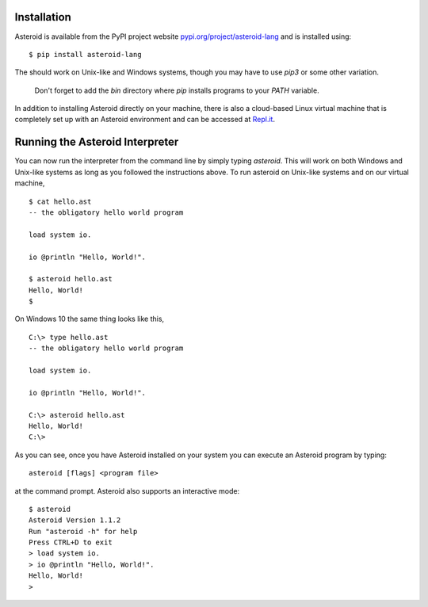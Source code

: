 .. highlight:: none

Installation
============

Asteroid is available from the PyPI project website
`pypi.org/project/asteroid-lang <https://pypi.org/project/asteroid-lang>`_
and is installed using::

    $ pip install asteroid-lang

The should work on Unix-like and Windows systems,
though you may have to use `pip3` or some other variation.

  Don't forget to add the `bin` directory where `pip` installs programs
  to your `PATH` variable.

In addition to installing Asteroid directly on your machine,
there is also a cloud-based Linux virtual machine that is completely
set up with an Asteroid environment and can be accessed at
`Repl.it <https://repl.it/@lutzhamel/asteroid#README.md>`_.

Running the Asteroid Interpreter
================================

You can now run the interpreter from the command line by simply typing `asteroid`.
This will work on both Windows and Unix-like systems as long as you followed the instructions above.
To run asteroid on Unix-like systems and on our virtual machine,
::

    $ cat hello.ast
    -- the obligatory hello world program

    load system io.

    io @println "Hello, World!".

    $ asteroid hello.ast
    Hello, World!
    $

On Windows 10 the same thing looks like this,
::

    C:\> type hello.ast
    -- the obligatory hello world program

    load system io.

    io @println "Hello, World!".

    C:\> asteroid hello.ast
    Hello, World!
    C:\>


As you can see, once you have Asteroid installed on your system you can execute an
Asteroid program by typing::

    asteroid [flags] <program file>

at the command prompt.  Asteroid also supports an interactive mode::

    $ asteroid
    Asteroid Version 1.1.2
    Run "asteroid -h" for help
    Press CTRL+D to exit
    > load system io.
    > io @println "Hello, World!".
    Hello, World!
    >
